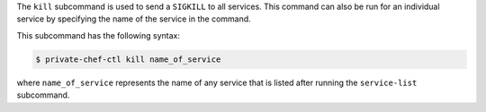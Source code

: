 .. The contents of this file are included in multiple topics.
.. This file describes a command or a sub-command for Private Chef, an early version of the Chef Server.
.. This file should not be changed in a way that hinders its ability to appear in multiple documentation sets.


The ``kill`` subcommand is used to send a ``SIGKILL`` to all services. This command can also be run for an individual service by specifying the name of the service in the command. 

This subcommand has the following syntax:

.. code-block:: bash

   $ private-chef-ctl kill name_of_service

where ``name_of_service`` represents the name of any service that is listed after running the ``service-list`` subcommand.



